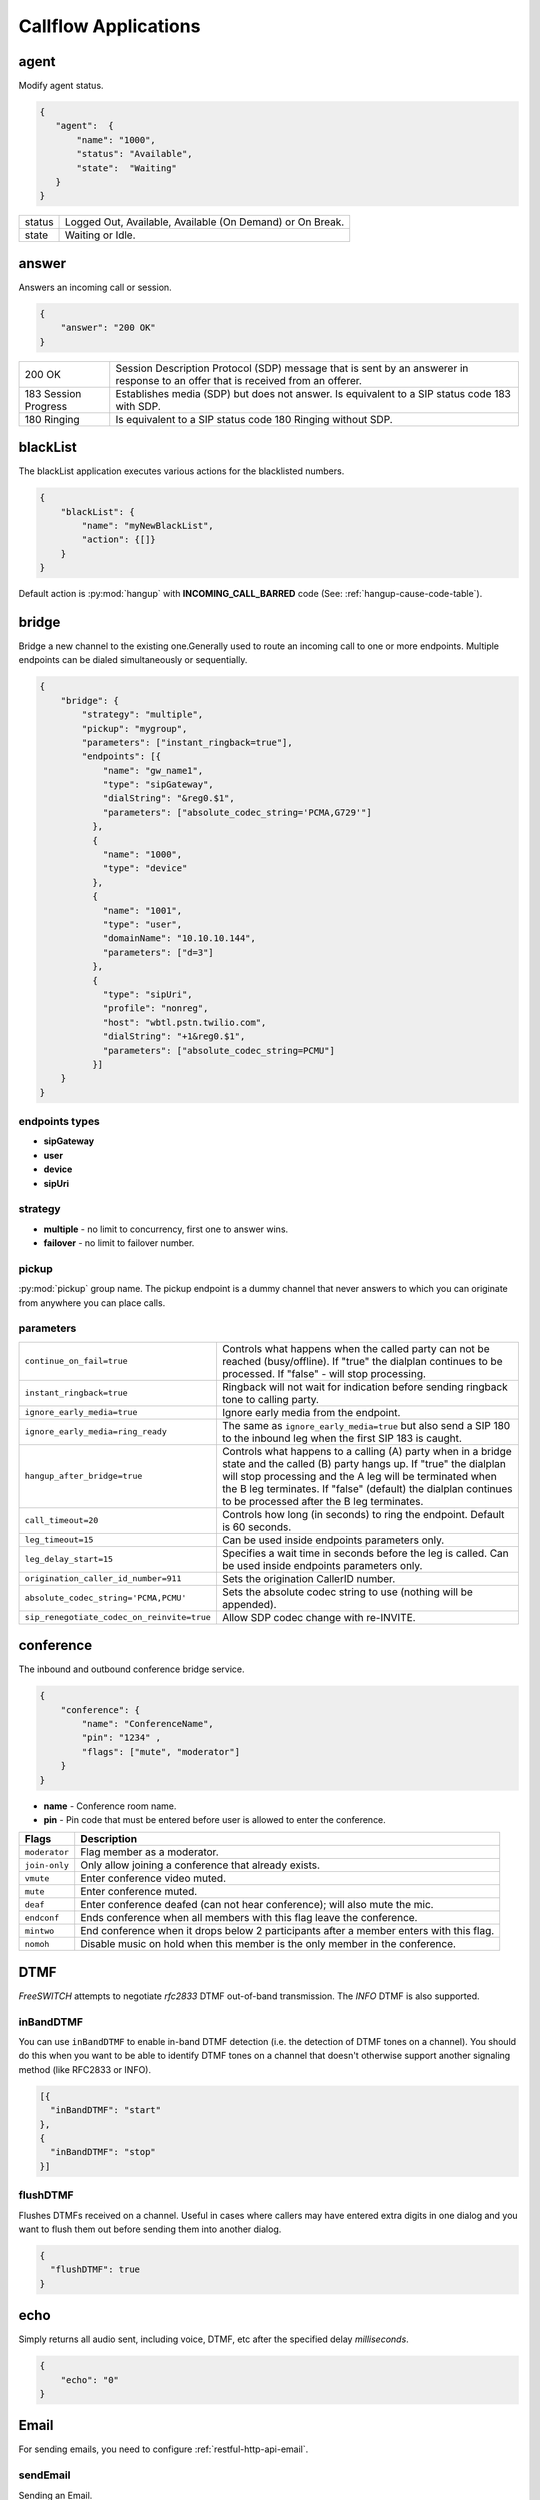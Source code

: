 .. _acr-applications:

Callflow Applications
=====================

agent
-----

.. py:module:: agent

Modify agent status.

.. code-block:: json

   {  
      "agent":  {
          "name": "1000",
          "status": "Available",
          "state":  "Waiting"
      }
   }

+--------+------------------------------------------------------------+
| status |  Logged Out, Available, Available (On Demand) or On Break. |
+--------+------------------------------------------------------------+
| state  |  Waiting or Idle.                                          |
+--------+------------------------------------------------------------+

answer
------

.. py:module:: answer

Answers an incoming call or session.

.. code-block:: json

   {
       "answer": "200 OK"
   }

+------------+-------------------------------------------------------------------------------------+
| 200 OK     |  Session Description Protocol (SDP) message that is sent by an answerer in response |
|            |  to an offer that is received from an offerer.                                      |
+------------+-------------------------------------------------------------------------------------+
| 183 Session| Establishes media (SDP) but does not answer. Is equivalent to a SIP status code     |
| Progress   | 183 with SDP.                                                                       |
+------------+-------------------------------------------------------------------------------------+
| 180 Ringing|  Is equivalent to a SIP status code 180 Ringing without SDP.                        |
+------------+-------------------------------------------------------------------------------------+

blackList
----------

.. py:module:: blackList


The blackList application executes various actions for the blacklisted numbers.

.. code-block:: json

    {
        "blackList": {
            "name": "myNewBlackList",
            "action": {[]}
        }
    }

Default action is :py:mod:`hangup` with **INCOMING_CALL_BARRED** code (See: :ref:`hangup-cause-code-table`).

bridge
------

.. py:module:: bridge

Bridge a new channel to the existing one.Generally used to route an incoming call to one or more endpoints. Multiple endpoints can be dialed simultaneously or sequentially.

.. code-block:: json

    {
        "bridge": {
            "strategy": "multiple",
            "pickup": "mygroup",
            "parameters": ["instant_ringback=true"],
            "endpoints": [{
                "name": "gw_name1",
                "type": "sipGateway",
                "dialString": "&reg0.$1",
                "parameters": ["absolute_codec_string='PCMA,G729'"]
              },
              {
                "name": "1000",
                "type": "device"
              },
              {
                "name": "1001",
                "type": "user",
                "domainName": "10.10.10.144",
                "parameters": ["d=3"]
              },
              {
                "type": "sipUri",
                "profile": "nonreg",
                "host": "wbtl.pstn.twilio.com",
                "dialString": "+1&reg0.$1",
                "parameters": ["absolute_codec_string=PCMU"]
              }]
        }
    }

endpoints types
+++++++++++++++

- **sipGateway** 
- **user**
- **device**
- **sipUri**

strategy
++++++++

- **multiple** - no limit to concurrency, first one to answer wins.
- **failover** -  no limit to failover number.

pickup
++++++

:py:mod:`pickup` group name. The pickup endpoint is a dummy channel that never answers to which you can originate from anywhere you can place calls.

parameters
++++++++++

+--------------------------------------------+-------------------------------------------------------------------------------------+
| ``continue_on_fail=true``                  | Controls what happens when the called party can not be reached (busy/offline).      |
|                                            | If "true" the dialplan continues to be processed. If "false" - will stop processing.|
+--------------------------------------------+-------------------------------------------------------------------------------------+
| ``instant_ringback=true``                  | Ringback will not wait for indication before sending ringback tone to calling party.|
+--------------------------------------------+-------------------------------------------------------------------------------------+
| ``ignore_early_media=true``                | Ignore early media from the endpoint.                                               |
+--------------------------------------------+-------------------------------------------------------------------------------------+
| ``ignore_early_media=ring_ready``          | The same as ``ignore_early_media=true`` but also send a SIP 180 to the inbound leg  |
|                                            | when the first SIP 183 is caught.                                                   |
+--------------------------------------------+-------------------------------------------------------------------------------------+
| ``hangup_after_bridge=true``               | Controls what happens to a calling (A) party when in a bridge state and the         |
|                                            | called (B) party hangs up. If "true" the dialplan will stop processing and the      |
|                                            | A leg will be terminated when the B leg terminates. If "false" (default) the        |
|                                            | dialplan continues to be processed after the B leg terminates.                      |
+--------------------------------------------+-------------------------------------------------------------------------------------+
| ``call_timeout=20``                        | Controls how long (in seconds) to ring the endpoint. Default is 60 seconds.         |
+--------------------------------------------+-------------------------------------------------------------------------------------+
| ``leg_timeout=15``                         | Can be used inside endpoints parameters only.                                       |
+--------------------------------------------+-------------------------------------------------------------------------------------+
| ``leg_delay_start=15``                     | Specifies a wait time in seconds before the leg is called.                          |
|                                            | Can be used inside endpoints parameters only.                                       |
+--------------------------------------------+-------------------------------------------------------------------------------------+
| ``origination_caller_id_number=911``       | Sets the origination CallerID number.                                               |
+--------------------------------------------+-------------------------------------------------------------------------------------+
| ``absolute_codec_string='PCMA,PCMU'``      | Sets the absolute codec string to use (nothing will be appended).                   |
+--------------------------------------------+-------------------------------------------------------------------------------------+
| ``sip_renegotiate_codec_on_reinvite=true`` | Allow SDP codec change with re-INVITE.                                              |
+--------------------------------------------+-------------------------------------------------------------------------------------+


conference
----------

.. py:module:: conference

The inbound and outbound conference bridge service.

.. code-block:: json

    {
        "conference": {
            "name": "ConferenceName",
            "pin": "1234" ,
            "flags": ["mute", "moderator"]
        }
    }


- **name** - Conference room name.
- **pin** - Pin code that must be entered before user is allowed to enter the conference.

+----------------+-----------------------------------------------------------------------------------------+
| Flags          | Description                                                                             |
+================+=========================================================================================+
| ``moderator``  | Flag member as a moderator.                                                             |
+----------------+-----------------------------------------------------------------------------------------+
| ``join-only``  | Only allow joining a conference that already exists.                                    |
+----------------+-----------------------------------------------------------------------------------------+
| ``vmute``      | Enter conference video muted.                                                           |
+----------------+-----------------------------------------------------------------------------------------+
| ``mute``       | Enter conference muted.                                                                 |
+----------------+-----------------------------------------------------------------------------------------+
| ``deaf``       | Enter conference deafed (can not hear conference); will also mute the mic.              |
+----------------+-----------------------------------------------------------------------------------------+
| ``endconf``    | Ends conference when all members with this flag leave the conference.                   |
+----------------+-----------------------------------------------------------------------------------------+
| ``mintwo``     | End conference when it drops below 2 participants after a member enters with this flag. |
+----------------+-----------------------------------------------------------------------------------------+
| ``nomoh``      | Disable music on hold when this member is the only member in the conference.            |
+----------------+-----------------------------------------------------------------------------------------+

DTMF
----

`FreeSWITCH` attempts to negotiate `rfc2833` DTMF out-of-band transmission. The `INFO` DTMF is also supported.

inBandDTMF
++++++++++

.. py:module:: inBandDTMF

You can use ``inBandDTMF`` to enable in-band DTMF detection (i.e. the detection of DTMF tones on a channel). You should do this when you want to be able to identify DTMF tones on a channel that doesn't otherwise support another signaling method (like RFC2833 or INFO).

.. code-block:: json

    [{
      "inBandDTMF": "start"
    },
    {
      "inBandDTMF": "stop"
    }]

flushDTMF
+++++++++

.. py:module:: flushDTMF

Flushes DTMFs received on a channel. Useful in cases where callers may have entered extra digits in one dialog and you want to flush them out before sending them into another dialog.

.. code-block:: json

   {
     "flushDTMF": true
   }

echo
----

.. py:module:: echo

Simply returns all audio sent, including voice, DTMF, etc after the specified delay *milliseconds*.

.. code-block:: json

    {
        "echo": "0"
    }

Email
-----

For sending emails, you need to configure :ref:`restful-http-api-email`.

sendEmail
+++++++++

.. py:module:: sendEmail

Sending an Email.

.. code-block:: json

    {
        "sendEmail": {
            "to": [
              "office@gmail.com",
              "support@webitel.ua"
            ],
            "subject": "[webitel](${Caller-Caller-ID-Number}) SMS notification",
            "message": "<H3>Turn on SMS</h3>\n<b>Creditcard</b>: ${Creditcard[0]} <i>***</i> ${Creditcard[1]}"
        }
    }

eavesdrop
---------

.. py:module:: eavesdrop

``eavesdrop`` provides the ability to spy on a channel.

.. code-block:: json

    {
        "eavesdrop": {
            "user": "1000",
            "spy": false
        }
    }

DTMF signals during eavesdrop:

- **2** to speak with the user
- **1** to speak with the other half
- **3** to engage a three way
- **0** to restore eavesdrop.

The *spy: true* provides persistent eavesdrop on all channels bridged to a certain user.

FAX
---

receiveFax
++++++++++

.. py:module:: receiveFax

Receive a FAX as a PDF file.

.. code-block:: json

    {
        "receiveFax": {
            "enable_t38": false,
            "email": ["office@webitel.com", "admin@webitel.com"]
        }
    }

+----------------+-----------------------------------------------------------------------------------------+
| ``enable_t38`` | If you want Webitel to send the re-INVITE for T.38 (per the standard) set to **false**. |
+----------------+-----------------------------------------------------------------------------------------+
| ``email``      | Send PDF file to Email *(optional)*. :ref:`restful-http-api-email` is required.         |
+----------------+-----------------------------------------------------------------------------------------+

goto
----

.. py:module:: goto

Immediately goto an another extension (or route) and exit from current extension.

.. code-block:: json

    [{
        "goto": "default:my_extension"
    },
    {
        "goto": "public:my_extension"
    }]

Goto extension called my_extension in the **default** or **public** route.

hangup
------

.. py:module:: hangup

Hangs up a channel, with an optional cause code supplied.

.. code-block:: json

    {
        "hangup": ""
    }

The default code is **NORMAL_CLEARING**. You can specify any code from the :ref:`hangup-cause-code-table`.

httpRequest
-----------

.. py:module:: httpRequest

.. code-block:: json

    {
        "httpRequest": {
                "url": "https://sales.bpmonline.com/0/ServiceModel/GetCallerOwnerService.svc/GetCallerOwner/${id}/",
                "method": "POST",
                "headers": {
                    "Content-Type":"application/json"
                },
                "path": {
                    "id": "${caller_id_number}"
                },
                "data": {
                    "callerIdNumber": "${caller_id_number}"
                },
                "exportVariables": {
                    "effective_caller_id_name": "callerIdName",
                    "owner_caller_id_number": "callerIdOwner"
                }
        }
    }

log
---

.. py:module:: log

Logs a string of text to the console.

.. code-block:: json

    {
        "log": "my log message"
    }

math
----

.. py:module:: math

Math application allows you to perform mathematical tasks on numbers.

.. code-block:: json

    {
    "math": {
        "data": "${caller_id_array}",
        "setVar": "new_random_caller_id",
        "fn": "random"
        }
    }

- ``data``: input variable, array or string
- ``setVar``: assign the output of a function to a variable
- ``fn``: JavaScript function

fn
++

- ``random``: returns a random number from array
- ``min`` and ``max``: can be used to find the lowest or highest value in a list of arguments
- ``round``: rounds a number to the nearest integer
- ``ceil``: rounds a number up to the nearest integer
- ``floor``: rounds a number down to the nearest integer

`JavaScript Math <http://www.w3schools.com/js/js_math.asp>`_

park
----

.. py:module:: park

Places a channel "on hold" in the switch, instead of in the phone.

.. code-block:: json

    {
        "park": {
            "name": "myPark",
            "lot": "1000-2000",
            "auto": "in"
        }
    }

+----------+------------------------------------------------------------------------+
| ``name`` | Park lot name.                                                         |
+----------+------------------------------------------------------------------------+
| ``lot``  | Park lot number.                                                       |
+----------+------------------------------------------------------------------------+
| ``auto`` | Put caller to park (in) or retrieve (out) with "parking lot" numbers.  |
+----------+------------------------------------------------------------------------+


pickup
------

.. py:module:: pickup

Permits proper answering of multiple simultaneous calls to the same pickup group.

.. code-block:: json

    {
        "pickup": "mygroup"
    }

playback
--------

.. py:module:: playback

Play an audio file or tone stream.

.. code-block:: json

    [{
      "playback": {
        "name": "my.mp3",
        "type": "mp3"
        }
    },
    {
      "playback": {
        "name": "L=100;%(100,100,350,440)",
        "type": "tone"
        }
    },
    {
        "playback": {
          "files": [
            {
              "name": "welcome-rus.wav",
              "type": "wav"
            },
            {
              "name": "2000",
              "type": "silence"
            },
            {
              "name": "russia-eng.wav",
              "type": "wav"
            }
          ]
        }
    }]

mp3 and wav
+++++++++++

An any mp3 or wav file uploaded as a **media**.

silence
+++++++

Silence in millisecond.

shout
+++++

Can play remote media stream.

tone
++++

Generate tone. [L=x;][v=y;]%(<on-duration>, <off-duration>, <freq-1> [, freq-2] [, freq-3] [, freq-n] [;loops=x])

- Durations are specified in milliseconds
- Frequencies are specified in Hz

**L=x;** create x copies of the specified tone stream in memory before playing. Note that L=-1 is not valid, use loops=-1 to loop continuously. Specify L= at the beginning of the tone definition string.

**;loops=x** Loop x times, use ;loops=-1 for endless loop. This generates the tone, then repeats the generation process so it presumably consumers less cpu and memory than the L= parameter. Note that ;loops=x is postfix notation so it should appear at the end of the tone definition string.

**v=y** Volume of tones expressed as the equivalent in dB (deciBels) in a PCM waveform. 0 = maximum volume, negative integers represent softer volume (loudness). Do not enter positive values greater than zero! Note that non-linear formats such as G.711 and G.723 will offer slightly lower amplitudes as an artifact of their algorithms.

See :ref:`TGML` complete listing of capabilities and syntax.

play and get digits
+++++++++++++++++++

.. code-block:: json

    {
      "playback": {
                "name": "enter_ext.wav",
                "type": "wav",
                "getDigits": {
                  "setVar": "getIvrDigit",
                  "min": 3,
                  "max": 4,
                  "tries": 1,
                  "timeout": 2000,
                  "flushDTMF": true
                }
      }
    }

+---------------+------------------------------------------------------------------------------------+
| ``setVar``    | Channel variable into which digits should be placed.                               |
+---------------+------------------------------------------------------------------------------------+
| ``min``       | Minimum number of digits to fetch (minimum value of 0).                            |
+---------------+------------------------------------------------------------------------------------+
| ``max``       | Maximum number of digits to fetch (maximum value of 128).                          |
+---------------+------------------------------------------------------------------------------------+
| ``tries``     | Numbers of tries for the sound to play.                                            |
+---------------+------------------------------------------------------------------------------------+
| ``timeout``   | Number of milliseconds to wait for a dialed response after the file playback ends. |
+---------------+------------------------------------------------------------------------------------+
| ``flushDTMF`` | Flushes DTMFs received on a channel. Default is `true`.                            |
+---------------+------------------------------------------------------------------------------------+

queue
-----

.. py:module:: queue

An inbound call queuing application that can be used for call center needs.

.. code-block:: json

    [
      {
        "queue": {
          "name": "myQueueName",
          "timer": {
            "interval": 90,
            "tries": 1,
            "actions": [
              {
                "ccPosition": {
                  "var": "cc_my_position"
                }
              },
              {
                "playback": {
                  "files": [
                    {
                      "name": "ivr/ivr-you_are_number.wav",
                      "type": "local"
                    },
                    {
                      "name": "${say_string en.wav en number pronounced ${cc_my_position}}",
                      "type": "local"
                    }
                  ]
                }
              }
            ]
          }
        }
      }
    ]

timer
+++++

+----------------+------------------------------------------------------------+
| ``actions``    | Execute some set of actions.                               |
+----------------+------------------------------------------------------------+
| ``interval``   | How periodically to execute actions in seconds.            |
+----------------+------------------------------------------------------------+
| ``tries``      | Numbers of tries to execute actions                        |
+----------------+------------------------------------------------------------+
| ``ccPosition`` | Set current position in a variable.                        |
+----------------+------------------------------------------------------------+

Recording
---------

recordFile
++++++++++

.. py:module:: recordFile

Record to a file from the channel's input media stream. 

.. code-block:: json


    {
        "recordFile": {
            "name": "MySuperFile",
            "terminators": "#",
            "type": "mp3",
            "maxSec": 60,
            "silenceHits": 5,
            "email": ["office@webitel.com", "admin@webitel.com"]
        }
    }

+--------------------+------------------------------------------------------------------------------------------+
| ``name``           | Recorded file name.                                                                      |
+--------------------+------------------------------------------------------------------------------------------+
| ``type``           | File format: mp3 for an audio or mp4 for an video calls.                                 |
+--------------------+------------------------------------------------------------------------------------------+
| ``terminators``    | Will set # as recording session terminator.                                              |
+--------------------+------------------------------------------------------------------------------------------+
| ``maxSec``         | The maximum duration of the recording in seconds.                                        |
+--------------------+------------------------------------------------------------------------------------------+
| ``silenceHits``    | How many seconds of silence will be tolerated before the recording stops.                |
+--------------------+------------------------------------------------------------------------------------------+
| ``email``          | Send recorded file to the Email *(optional)*. :ref:`restful-http-api-email` is required. |
+--------------------+------------------------------------------------------------------------------------------+

recordSession
+++++++++++++

.. py:module:: recordSession

Records an entire phone call or session. 

.. code-block:: json

    {
        "recordSession": {
            "action": "start",
            "type": "mp3",
            "stereo": true,
            "bridged": true,
            "minSec": 2,
            "followTransfer": true,
            "email": ["office@webitel.com", "admin@webitel.com"]
        }
    }

+--------------------+------------------------------------------------------------------------------------------+
| ``action``         | start or stop record session.                                                            |
+--------------------+------------------------------------------------------------------------------------------+
| ``type``           | File format: mp3 for an audio or mp4 for an video calls.                                 |
+--------------------+------------------------------------------------------------------------------------------+
| ``stereo``         | Record leg A and leg B streams (i.e. the caller is recorded to the left channel and the  |
|                    | reciever is recorded on right channel) into different channel in a stereo file.          |
+--------------------+------------------------------------------------------------------------------------------+
| ``bridged``        | Record session only when the channel is bridged.                                         |
+--------------------+------------------------------------------------------------------------------------------+
| ``minSec``         | Sets the minimum recording length. Normally a recording must be at least 3 seconds long. | 
|                    | If a recording does not meet the minimum length, it is deleted after being recorded.     |
+--------------------+------------------------------------------------------------------------------------------+
| ``followTransfer`` | If you want the call recording to continue after transferring, set variable to **true**. |
+--------------------+------------------------------------------------------------------------------------------+
| ``email``          | Send recorded file to the Email *(optional)*. :ref:`restful-http-api-email` is required. |
+--------------------+------------------------------------------------------------------------------------------+

ringback
--------

.. py:module:: ringback

- **ringback call** lets you set artificial ringback on a channel that is waiting for an originated call to be answered.
- **ringback transfer** - set the sound that will play if a call has already been answered, and it is then transferred to another endpoint.
- **hold** - set music or tone on hold.

.. code-block:: json

    [{
      "ringback": {
        "call": {
            "name": "my.mp3",
            "type": "mp3"
        },
        "hold": {
            "type": "silence"
        },
        "transfer": {
            "name": "$${us-ring}",
            "type": "tone"
        }}
    }]

mp3 and wav
+++++++++++

An any mp3 or wav file uploaded as a **media**.

silence
+++++++

Disable music on hold.

shout
+++++

Can play remote stream. You can set internet radio as Your ringback tone, just set in the name: http://online-radioroks.tavrmedia.ua/RadioROKS_32

tone
++++

Generate tone. You may set **$${ru-ring}** in the name for a russian ringback tone. See :ref:`TGML` complete listing of capabilities and syntax.

schedule
--------

.. py:module:: schedule

Schedule a :py:mod:`hangup` or :py:mod:`goto` in the future.

.. code-block:: json

    {
        "schedule": {
            "action": "hangup",
            "seconds": 360,
            "data": "ALLOTTED_TIMEOUT"
        }
    }

sipRedirect
-----------

.. py:module:: sipRedirect

Can redirect a SIP channel to another endpoint.

.. code-block:: json

    [{
        "sipRedirect": "sip:foo@end.com"
    },
    {
        "sipRedirect": ["sip:foo@bar.com", "sip:foo@end.com"]
    }]

sleep
-----

.. py:module:: sleep

Pause the channel for a given number of milliseconds, consuming the audio for that period of time. Calling sleep also will consume any outstanding RTP on the operating system's input queue, which can be very useful in situations where audio becomes backlogged.

.. code-block:: json

    {
        "sleep": 1000
    }

script
------

.. py:module:: script

Execute `Lua Script`. Scripts must be placed in the **/scripts/lua** directory inside `FreeSWITCH <https://hub.docker.com/r/webitel/freeswitch/>`_ docker container.

.. code-block:: json

    {
        "script": {
            "name": "MyLuaScript.lua",
            "parameters": ["a=Alex", "b=1001"]
        }
    }

string
------

.. py:module:: string

String application help you to work with strings.

.. code-block:: json

    {
		"string": {
			
			"data": "${destination_number}",
            "setVar": "myVar",
			"fn": "slice",
			"args": -3
		}
	},
    {
		"string": {
			"data": "${caller_id_number}",
			"fn": "replace",
			"setVar": "effective_caller_id_number",
			"args": [
				"/^0/",
				"+84"
			]
		}
	}

- ``data``: input variable or string
- ``setVar``: assign the output of a function to a variable
- ``fn``: JavaScript function
- ``args``: function arguments

fn
++

- ``length``: returns the length of a string
- ``indexOf`` and ``lastIndexOf``: returns the index of (the position of) the first or last occurrence of a specified text in a string
- ``search``: searches a string for a specified value and returns the position of the match
- ``slice``: extracts a part of a string and returns the extracted part in a new string
- ``substring``: is similar to slice. The difference is that ``substring`` cannot accept negative indexes.
- ``substr``: is similar to slice. The difference is that the second parameter specifies the length of the extracted part.
- ``replace``: replaces a specified value with another value in a string
- ``toUpperCase`` or ``toLowerCase``: A string is converted to upper case or to lower case
- ``charAt``: returns the character at a specified index (position) in a string
- ``charCodeAt``: returns the unicode of the character at a specified index in a string
- ``split``: A string can be converted to an array with the ``split`` function

`JavaScript String <http://www.w3schools.com/js/js_string_methods.asp>`_

Variables
---------

Additionally to the build-in :ref:`channel-variables`, You may set any number of unique channel variables for your own purposes and even elect to log them to the CDR.

setVar
++++++

.. py:module:: setVar

Set a channel variable.

.. code-block:: json

   [
    {
        "setVar": "a=1"
    },
    {
        "setVar": ["a=1", "b=2", "c=3"]
    },
    {
        "setVar": "all:a=1"
    },
    {
        "setVar": "nolocal:a=1"
    }
   ]

- **all** - Exports a channel variable for the A leg and the B leg.
- **nolocal** - Exports a channel variable only for the B leg.

setArray
++++++++

.. py:module:: setArray

.. code-block:: json

  {
    "setArray": {
      "myArray": [
        "val1", "val2", "val3"
      ]
    }
  }

Referencing an array element: `${myArray[0]}`, `${myArray[1]}`, `${myArray[2]}`.

exportVars
++++++++++

.. py:module:: exportVars

`exportVars` lists variables to be exported to the webitel client side upon JavaScript library.

.. code-block:: json

  {
    "exportVars": [
      "ivrLang",
      "mainMenuAction",
      "subMenuAction"
    ]
  }

unSet
+++++

.. py:module:: unSet

Clears out a channel variable.

.. code-block:: json

    {
        "unSet": "sip_h_call-info"
    }

voicemail
---------

.. py:module:: voicemail

Voicemail application lets you send calls to voicemail, which allows callers to leave messages for users and allows users to retrieve and manage any messages left by callers.

leave a voicemail message
+++++++++++++++++++++++++

.. code-block:: json

   {
      "voicemail": {
          "user": "100",
          "skip_greeting": true,
          "skip_instructions": true,
          "cc": [
            "1001",
            "1002"
          ]
      }
    }

+-----------------------+------------------------------------------------------------------------+
| ``user``              | Webitel User ID.                                                       |
+-----------------------+------------------------------------------------------------------------+
| ``skip_greeting``     | Skips playback of greeting message when leaving messages.              |
+-----------------------+------------------------------------------------------------------------+
| ``skip_instructions`` | Skips playback of instructions when leaving messages.                  |
+-----------------------+------------------------------------------------------------------------+
| ``cc``                | Inject the message into the specified voicemail mailbox.               |
+-----------------------+------------------------------------------------------------------------+

check a voicemail message
+++++++++++++++++++++++++

.. code-block:: json

   {
      "voicemail": {
          "user": "1000",
          "check": true,
          "auth": true
      }
   }

+-----------------------+------------------------------------------------------------------------+
| ``user``              | Webitel User ID.                                                       |
+-----------------------+------------------------------------------------------------------------+
| ``check``             | Will allow the user to check voicemail if is set to the **true**.      |
+-----------------------+------------------------------------------------------------------------+
| ``auth``              | Will prompt for PIN if is set to the **true**.                         |
+-----------------------+------------------------------------------------------------------------+